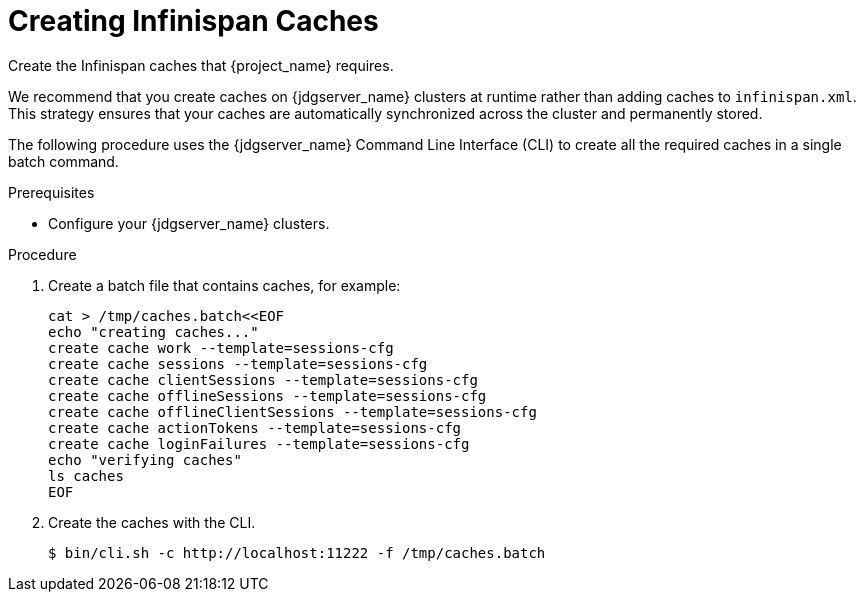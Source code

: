[id='creating-infinispan-caches-{context}']
= Creating Infinispan Caches
Create the Infinispan caches that {project_name} requires.

We recommend that you create caches on {jdgserver_name} clusters at runtime rather than adding caches to `infinispan.xml`.
This strategy ensures that your caches are automatically synchronized across the cluster and permanently stored.

The following procedure uses the {jdgserver_name} Command Line Interface (CLI) to create all the required caches in a single batch command.

.Prerequisites

* Configure your {jdgserver_name} clusters.

.Procedure

. Create a batch file that contains caches, for example:
+
[source,bash,options="nowrap",subs=attributes+]
-----
cat > /tmp/caches.batch<<EOF
echo "creating caches..."
create cache work --template=sessions-cfg
create cache sessions --template=sessions-cfg
create cache clientSessions --template=sessions-cfg
create cache offlineSessions --template=sessions-cfg
create cache offlineClientSessions --template=sessions-cfg
create cache actionTokens --template=sessions-cfg
create cache loginFailures --template=sessions-cfg
echo "verifying caches"
ls caches
EOF
-----
+
. Create the caches with the CLI.
+
[source,bash,options="nowrap",subs=attributes+]
-----
$ bin/cli.sh -c http://localhost:11222 -f /tmp/caches.batch
-----

ifeval::[{project_product}==true]
[role="_additional-resources"]
.Additional resources
link:https://access.redhat.com/documentation/en-us/red_hat_data_grid/8.1/html-single/data_grid_server_guide/index#start_server[Getting Started with Data Grid Server] +
link:https://access.redhat.com/documentation/en-us/red_hat_data_grid/8.1/html-single/data_grid_server_guide/index#create_remote_cache[Remotely Creating Caches on Data Grid Clusters] +
link:https://access.redhat.com/documentation/en-us/red_hat_data_grid/8.1/html-single/data_grid_command_line_interface/index#batch_operations[Performing Batch Operations with the CLI] +
link:https://access.redhat.com/documentation/en-us/red_hat_data_grid/8.1/html/data_grid_rest_api/rest_v2_api#rest_v2_cache_exists[Verifying Caches]
endif::[]
